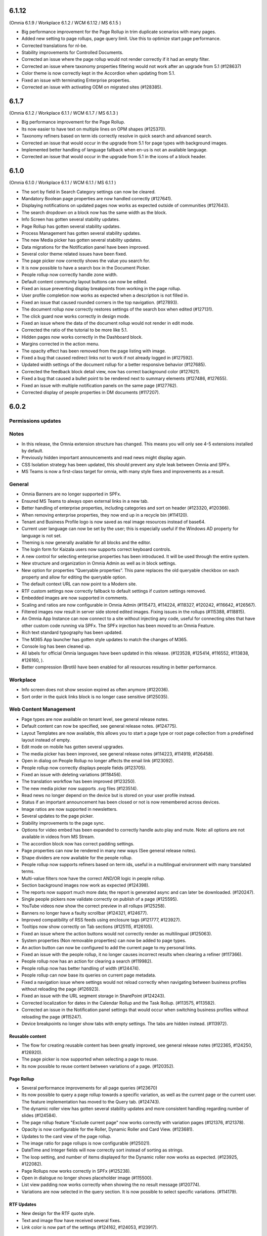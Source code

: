 6.1.12
========================================
(Omnia 6.1.9 / Workplace 6.1.2 / WCM 6.1.12 / MS 6.1.5 )

- Big performance improvement for the Page Rollup in trim duplicate scenarios with many pages.
- Added new setting to page rollups, page query limit. Use this to optimize start page performance.
- Corrected translations for nl-be.
- Stability improvements for Controlled Documents. 
- Corrected an issue where the page rollup would not render correctly if it had an empty filter.
- Corrected an issue where taxonomy properties filtering would not work after an upgrade from 5.1 (#128637)
- Color theme is now correctly kept in the Accordion when updating from 5.1.
- Fixed an issue with terminating Enterprise properties. 
- Corrected an issue with activating ODM on migrated sites (#128385).


6.1.7
========================================
(Omnia 6.1.2 / Workplace 6.1.1 / WCM 6.1.7 / MS 6.1.3 )

- Big performance improvement for the Page Rollup.
- Its now easier to have text on multiple lines on OPM shapes (#125370).
- Taxonomy refiners based on term ids correctly resolve in quick search and advanced search.
- Corrected an issue that would occur in the upgrade from 5.1 for page types with background images.
- Implemented better handling of language fallback when en-us is not an available language. 
- Corrected an issue that would occur in the upgrade from 5.1 in the icons of a block header.

6.1.0
========================================
(Omnia 6.1.0 / Workplace 6.1.1 / WCM 6.1.1 / MS 6.1.1 )


- The sort by field in Search Category settings can now be cleared.
- Mandatory Boolean page properties are now handled correctly (#127641).
- Displaying notifications on updated pages now works as expected outside of communities (#127643).
- The search dropdown on a block now has the same width as the block.
- Info Screen has gotten several stability updates.
- Page Rollup has gotten several stability updates.
- Process Management has gotten several stability updates.
- The new Media picker has gotten several stability updates.
- Data migrations for the Notification panel have been improved.
- Several color theme related issues have been fixed.
- The page picker now correctly shows the value you search for.
- It is now possible to have a search box in the Document Picker.
- People rollup now correctly handle zone width.
- Default content community layout buttons can now be edited.
- Fixed an issue preventing display breakpoints from working in the page rollup.
- User profile completion now works as expected when a description is not filled in.
- Fixed an issue that caused rounded corners in the top navigation. (#127893).
- The document rollup now correctly restores settings of the search box when edited (#127131).
- The click guard now works correctly in design mode.
- Fixed an issue where the data of the document rollup would not render in edit mode.
- Corrected the ratio of the tutorial to be more like 5.1.
- Hidden pages now works correctly in the Dashboard block.
- Margins corrected in the action menu.
- The opacity effect has been removed from the page listing with image.
- Fixed a bug that caused redirect links not to work if not already logged in (#127592).
- Updated width settings of the document rollup for a better responsive behavior (#127685).
- Corrected the feedback block detail view, now has correct background color (#127621).
- Fixed a bug that caused a bullet point to be rendered next to summary elements (#127486, #127655).
- Fixed an issue with multiple notification panels on the same page (#127762).
- Corrected display of people properties in DM documents (#117207).


6.0.2
========================================

Permissions updates
************************


Notes
************************
- In this release, the Omnia extension structure has changed. This means you will only see 4-5 extensions installed by default.
- Previously hidden important announcements and read news might display again.
- CSS Isolation strategy has been updated, this should prevent any style leak between Omnia and SPFx.
- MS Teams is now a first-class target for omnia, with many style fixes and improvements as a result.

General
***********************
- Omnia Banners are no longer supported in SPFx.
- Ensured MS Teams to always open external links in a new tab.
- Better handling of enterprise properties, including categories and sort on header (#123320, #120366).
- When removing enterprise properties, they now end up in a recycle bin (#114120).
- Tenant and Business Profile logo is now saved as real image resources instead of base64.
- Current user language can now be set by the user; this is especially useful if the Windows AD property for language is not set.
- Theming is now generally available for all blocks and the editor.
- The login form for Kaizala users now supports correct keyboard controls.
- A new control for selecting enterprise properties has been introduced. It will be used through the entire system. 
- New structure and organization in Omnia Admin as well as in block settings.
- New option for properties “Queryable properties”. This pane replaces the old queryable checkbox on each property and allow for editing the queryable option.
- The default context URL can now point to a Modern site.
- RTF custom settings now correctly fallback to default settings if custom settings removed.
- Embedded images are now supported in comments. 
- Scaling and ratios are now configurable in Omnia Admin (#115473, #114224, #118327, #120242, #116642, #126567).
- Filtered images now result in server side stored edited images. Fixing issues in the rollups (#115388, #118815).
- An Omnia App Instance can now connect to a site without injecting any code, useful for connecting sites that have other custom code running via SPFx. The SPFx injection has been moved to an Omnia Feature.
- Rich text standard typography has been updated.
- The M365 App launcher has gotten style updates to match the changes of M365.
- Console log has been cleaned up.
- All labels for official Omnia languages have been updated in this release. (#123528, #125414, #116552, #113838, #126160, ).
- Better compression (Brotli) have been enabled for all resources resulting in better performance.
Workplace
**********************
- Info screen does not show session expired as often anymore (#122036).
- Sort order in the quick links block is no longer case sensitive (#125035).


Web Content Management
***********************
- Page types are now available on tenant level, see general release notes.
- Default content can now be specified, see general release notes. (#124775).
- Layout Templates are now available, this allows you to start a page type or root page collection from a predefined layout instead of empty.
- Edit mode on mobile has gotten several upgrades.
- The media picker has been improved, see general release notes (#114223, #114919, #126458).
- Open in dialog on People Rollup no longer affects the email link (#123092).
- People rollup now correctly displays people fields (#123705).
- Fixed an issue with deleting variations (#118456).
- The translation workflow has been improved (#123250).
- The new media picker now supports .svg files (#123514).
- Read news no longer depend on the device but is stored on your user profile instead.
- Status if an important announcement has been closed or not is now remembered across devices.
- Image ratios are now supported in newsletters.
- Several updates to the page picker.
- Stability improvements to the page sync. 
- Options for video embed has been expanded to correctly handle auto play and mute. Note: all options are not available in videos from MS Stream.
- The accordion block now has correct padding settings.
- Page properties can now be rendered in many new ways (See general release notes).
- Shape dividers are now available for the people rollup.
- People rollup now supports refiners based on term ids, useful in a multilingual environment with many translated terms.
-  Multi-value filters now have the correct AND/OR logic in people rollup.
- Section background images now work as expected (#124398).
- The reports now support much more data; the report is generated async and can later be downloaded. (#120247).
- Single people pickers now validate correctly on publish of a page (#125595).
- YouTube videos now show the correct preview in all rollups (#125258).
- Banners no longer have a faulty scrollbar (#124321, #124677).
- Improved compatibility of RSS feeds using enclosure tags (#121777, #123927).
- Tooltips now show correctly on Tab sections (#125115, #126105).
- Fixed an issue where the action buttons would not correctly render as multilingual (#125063).
- System properties (Non removable properties) can now be added to page types. 
- An action button can now be configured to add the current page to my personal links.
- Fixed an issue with the people rollup, it no longer causes incorrect results when clearing a refiner (#117366).
- People rollup now has an action for clearing a search (#119982).
- People rollup now has better handling of width (#124474).
- People rollup can now base its queries on current page metadata. 
- Fixed a navigation issue where settings would not reload correctly when navigating between business profiles without reloading the page (#126923).
- Fixed an issue with the URL segment storage in SharePoint (#124243).
- Corrected localization for dates in the Calendar Rollup and the Task Rollup. (#113575, #113582).
- Corrected an issue in the Notification panel settings that would occur when switching business profiles without reloading the page (#115247).
- Device breakpoints no longer show tabs with empty settings. The tabs are hidden instead. (#113972).
Reusable content
-------------------
- The flow for creating reusable content has been greatly improved, see general release notes (#122365, #124250, #126920).
- The page picker is now supported when selecting a page to reuse.
- Its now possible to reuse content between variations of a page. (#120352).

Page Rollup
-------------------

- Several performance improvements for all page queries (#123670)
- Its now possible to query a page rollup towards a specific variation, as well as the current page or the current user. The feature implementation has moved to the Query tab. (#124743).
- The dynamic roller view has gotten several stability updates and more consistent handling regarding number of slides (#124584).
- The page rollup feature "Exclude current page" now works correctly with variation pages (#121376, #121378).
- Opacity is now configurable for the Roller, Dynamic Roller and Card View. (#123681).
- Updates to the card view of the page rollup.
- The image ratio for page rollups is now configurable (#125021).
- DateTime and Integer fields will now correctly sort instead of sorting as strings.
- The loop setting, and number of items displayed for the Dynamic roller now works as expected. (#123925, #122082).
- Page Rollups now works correctly in SPFx (#125238).
- Open in dialogue no longer shows placeholder image (#115500).
- List view padding now works correctly when showing the no result message (#120774).
- Variations are now selected in the query section. It is now possible to select specific variations. (#114179).


RTF Updates
-------------------

- New design for the RTF quote style. 
- Text and image flow have received several fixes.
- Link color is now part of the settings (#124162, #124053, #123917).

Teamwork
***********************
- Fixed an issue causing default visitors not to applied to certain site types when provisioned.
- Properties for a teamwork template now uses property sets, allowing you to set dependent properties and ordering of properties (#123320).
- Document management and Process management MS Teams tabs can now be easily configured in the Template.
- Its now possible to add members and owners when creating a new teamwork.
- Confirmation emails are no longer sent when editing Teamwork.
- Validation when creating new Teamwork has been improved (#120614, #122066).
- Multiple App Administrators can now be assigned. If resource is an O365 group, the owners will be automatically synced. This will allow for the owner group to edit site properties (#124469).
- Fixed an issue that would sometimes cause the edit properties panel to not render correctly (#126141).


Document Management
***********************
- Features for retention and termination.
- Bulk update.
- Published ODM documents are now set as read only on a file level.
- Several changes to improve stability of the publish flow.
- Retention date can now be based on any enterprise property (#115742).
- Create new document action can now be added to any action button.
- Custom sort order for Terms now propagate correctly into the Document Management UI (#123926).
- Fixed an issue where sites would not be found when searching in the Create New Document Wizard (#126154)


Process Management
***********************
- Its now possible to publish processes with limited permissions.
- The process rollup now supports filters based on datetime.
- Archiving a process now works as expected (#124024).
- Fixed an issue with process navigation using the back button (#125663, #125264).
- Fixed an issue that impacted direct linking to processes (#126398).
- Process steps can now have pages as well as documents as related information.

Event Management
*****************
- Fixed an issue where having no participant limits would result in rendering Int.Max in the UI (#125038).
- Corrected an issue in the Admin UI where a table would have the wrong headings (#126597, #127623).


For Developers
***********************
- Omnia now uses the .NET Standard CSOM. 
- Several of the Omnia Core Extensions have been merged into one. 
- Better error handling when creating client context.
- When creating a SharePoint ClientContext, its now possible to use a username and password.

Preview
*************************
Also fixes preview issues (#126520, #126517, #126259)

